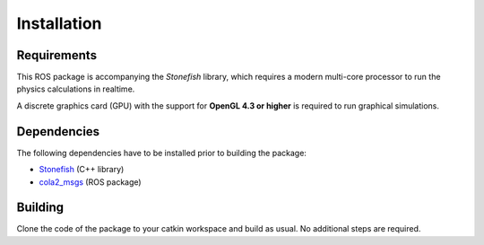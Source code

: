 ============
Installation
============

Requirements
============

This ROS package is accompanying the *Stonefish* library, which requires a modern multi-core processor to run the physics calculations in realtime. 

A discrete graphics card (GPU) with the support for **OpenGL 4.3 or higher** is required to run graphical simulations.

Dependencies
============

The following dependencies have to be installed prior to building the package:

* `Stonefish <https://github.com/patrykcieslak/stonefish>`_ (C++ library)

* `cola2_msgs <https://bitbucket.org/iquarobotics/cola2_msgs>`_ (ROS package)

Building
========

Clone the code of the package to your catkin workspace and build as usual. No additional steps are required.